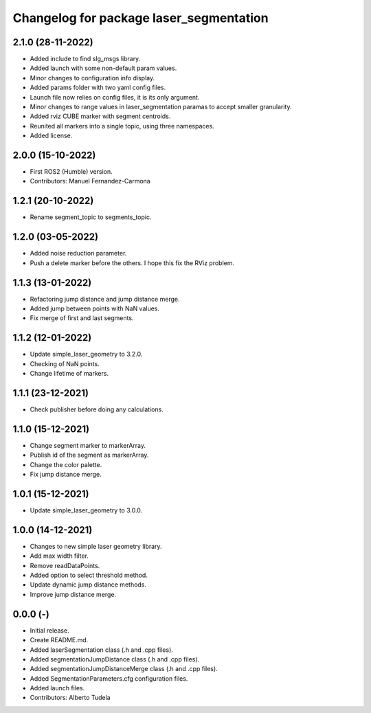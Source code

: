 ^^^^^^^^^^^^^^^^^^^^^^^^^^^^^^^^^^^^^^^^^^^^^^^^^^^
Changelog for package laser_segmentation
^^^^^^^^^^^^^^^^^^^^^^^^^^^^^^^^^^^^^^^^^^^^^^^^^^^

2.1.0 (28-11-2022)
------------------
* Added include to find slg_msgs library.
* Added launch with some non-default param values.
* Minor changes to configuration info display.
* Added params folder with two yaml config files.
* Launch file now relies on config files, it is its only argument.
* Minor changes to range values in laser_segmentation paramas to accept smaller granularity.
* Added rviz CUBE marker with segment centroids.
* Reunited all markers into a single topic, using three namespaces.
* Added license.

2.0.0 (15-10-2022)
------------------
* First ROS2 (Humble) version.
* Contributors: Manuel Fernandez-Carmona

1.2.1 (20-10-2022)
------------------
* Rename segment_topic to segments_topic.

1.2.0 (03-05-2022)
------------------
* Added noise reduction parameter.
* Push a delete marker before the others. I hope this fix the RViz problem.

1.1.3 (13-01-2022)
------------------
* Refactoring jump distance and jump distance merge.
* Added jump between points with NaN values.
* Fix merge of first and last segments.

1.1.2 (12-01-2022)
------------------
* Update simple_laser_geometry to 3.2.0.
* Checking of NaN points.
* Change lifetime of markers.

1.1.1 (23-12-2021)
------------------
* Check publisher before doing any calculations.

1.1.0 (15-12-2021)
------------------
* Change segment marker to markerArray.
* Publish id of the segment as markerArray.
* Change the color palette.
* Fix jump distance merge.

1.0.1 (15-12-2021)
------------------
* Update simple_laser_geometry to 3.0.0.

1.0.0 (14-12-2021)
------------------
* Changes to new simple laser geometry library.
* Add max width filter.
* Remove readDataPoints.
* Added option to select threshold method.
* Update dynamic jump distance methods.
* Improve jump distance merge.

0.0.0 (-)
------------------
* Initial release.
* Create README.md.
* Added laserSegmentation class (.h and .cpp files).
* Added segmentationJumpDistance class (.h and .cpp files).
* Added segmentationJumpDistanceMerge class (.h and .cpp files).
* Added SegmentationParameters.cfg configuration files.
* Added launch files.
* Contributors: Alberto Tudela
